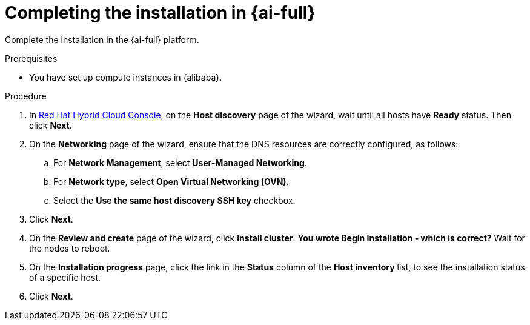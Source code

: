 // Module included in the following assemblies:
//
// * installing/installing_alibaba/installing-alibaba-assisted-installer.adoc

:_mod-docs-content-type: PROCEDURE
[id="alibaba-ai-completing-installation-in-ai_{context}"]
= Completing the installation in {ai-full}

Complete the installation in the {ai-full} platform.

.Prerequisites

* You have set up compute instances in {alibaba}.

.Procedure

. In link:https://console.redhat.com/[Red Hat Hybrid Cloud Console], on the *Host discovery* page of the wizard, wait until all hosts have *Ready* status. Then click *Next*.

. On the *Networking* page of the wizard, ensure that the DNS resources are correctly configured, as follows: 

.. For *Network Management*, select *User-Managed Networking*.

.. For *Network type*, select *Open Virtual Networking (OVN)*.

.. Select the *Use the same host discovery SSH key* checkbox.

. Click *Next*.

. On the *Review and create* page of the wizard, click *Install cluster*. *You wrote Begin Installation - which is correct?* Wait for the nodes to reboot.

. On the *Installation progress* page, click the link in the *Status* column of the *Host inventory* list, to see the installation status of a specific host.

. Click *Next*.
